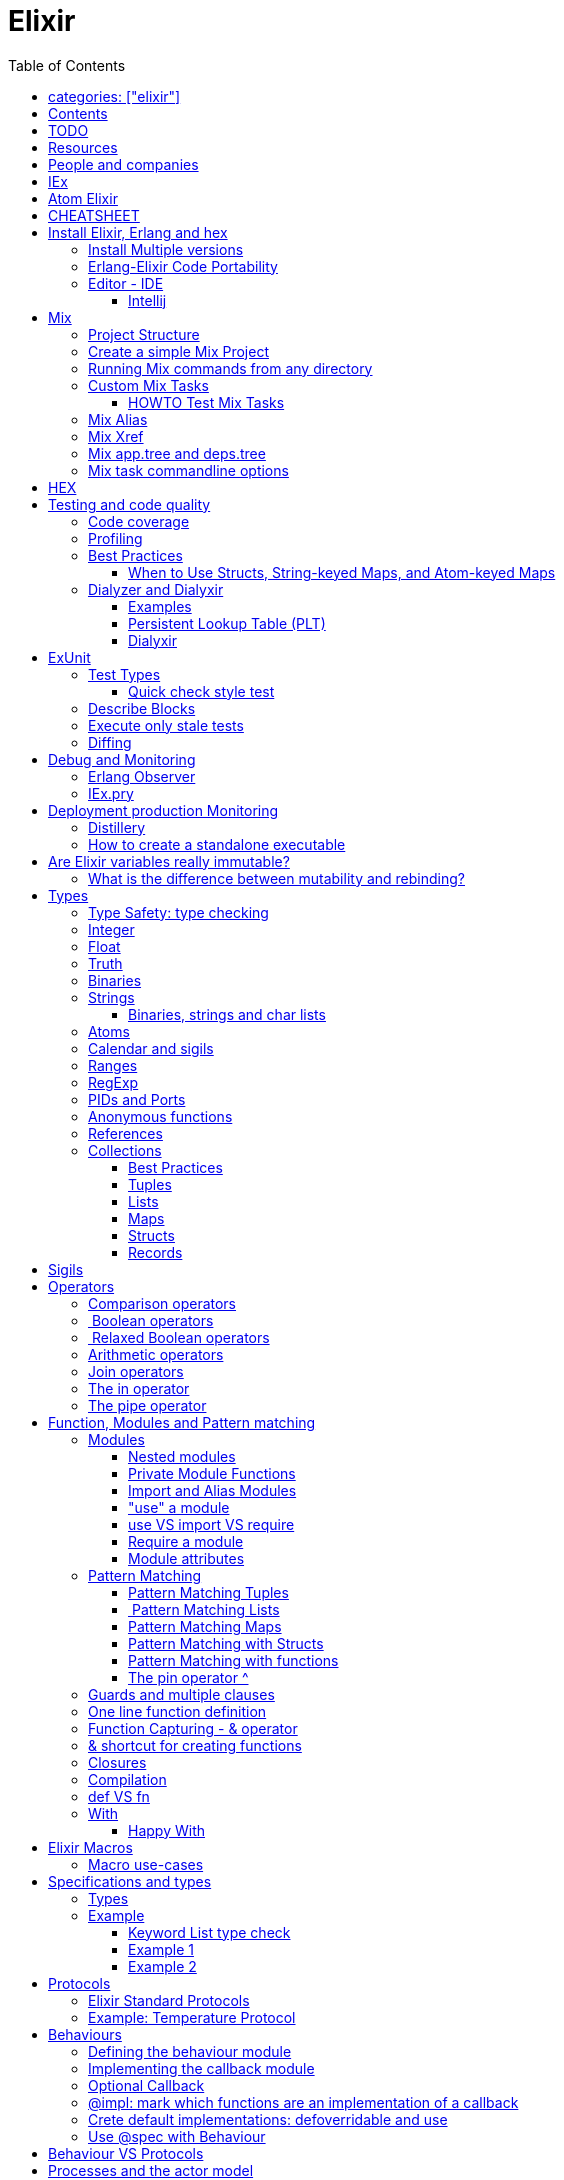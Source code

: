 :encoding: UTF-8
:lang: en
:doctype: book
:toc: left
:source-highlighter: rouge

= Elixir

== categories: ["elixir"]


== Contents

* Will be replaced with the ToC, excluding the "Contents" header

== TODO

Functional programming is about making the complex parts of your system explicit.

Questions
What are the strengths of Erlang?
Why is the programming world becoming more interested in concurrency, distributed systems and functional languages?
Can you contrast how errors are handled in Erlang and Elixir, compared to other languages?
What was the reason for building Elixir? What did Erlang lack?
Elixir compiles to bytecode for the Erlang VM – what does this mean?
What is meta programming?
How is the adoption of Phoenix and where is it headed?

http://softwareengineeringdaily.com/2016/04/18/elixir-erlang-jose-valim/[http://softwareengineeringdaily.com/2016/04/18/elixir-erlang-jose-valim/]

* `@behaviour  @callback   @macrocallback @optional_callbacks`
* https://hexdocs.pm/elixir/naming-conventions.html#content[Naming Convention]

Review Elixir 0.14 release http://elixir-lang.github.io/blog/2014/06/17/elixir-v0-14-0-released/ :

* @derive
* Protocol consolidation
* Nested Structure access

Review Elixir 0.15 release http://elixir-lang.github.io/blog/2014/08/07/elixir-v0-15-0-released/

Review Elixir 1.3 release http://elixir-lang.github.io/blog/2016/06/21/elixir-v1-3-0-released/ and https://tuvistavie.com/2016/elixir-1-3/#exunit-new-features : 
 
* Deprecation of imperative assignment  *IMPORTANT!!!*
* Calendar types and sigils
* Access selectors
* mix xref
* mix app.tree and deps.tree
* mix escript.install                   *IMPORTANT!!!*
* Option parser integration
* ExUnit: 
** mix test --stale, DONE <<Execute only stale tests, Execute only stale tests>> ,
** Diffing, DONE <<Diffing,Diffing>> ,
** Test types,
** Named setups and describes

Review Elixir 1.4 release http://elixir-lang.github.io/blog/2017/01/05/elixir-v1-4-0-released/ :

* Registry
* Iex Syntax coloring
* Task.async_stream
* Application inference
* Mix install escript from SCM

Review Elixir 1.5 release http://elixir-lang.github.io/blog/2017/07/25/elixir-v1-5-0-released/ :

* UTF-8 atoms, function names and variables DONE
* IEx helpers and breakpoints
* Exception.blame
* Streamlined child specs
* @impl DONE
* Calendar improvements



review Elixir 1.6 release https://github.com/elixir-lang/elixir/releases/tag/v1.6.0-rc.0 :

* https://soundcloud.com/elixirtalk/episode-106-chat-with-jose-valim?utm_campaign=elixir_radar_124&utm_medium=email&utm_source=RD+Station

== Resources

* https://drive.mindmup.com/map/0By_bGJI79BIpa1hOUW1rcjJNeEE[My Elixir Mind Map ]

* Awesome Elixir: https://github.com/h4cc/awesome-elixir[https://github.com/h4cc/awesome-elixir]
* Trending on Github: https://github.com/trending/elixir[https://github.com/trending/elixir]
* Static code analyzer: https://github.com/rrrene/credo[https://github.com/rrrene/credo]
* code style: https://github.com/rrrene/elixir-style-guide[https://github.com/rrrene/elixir-style-guide]
* Docker Hub: https://hub.docker.com/_/elixir/[https://hub.docker.com/_/elixir/]
* https://elixirforum.com/[https://elixirforum.com/]
* http://elixirstream.com/[http://elixirstream.com/]
* http://joearms.github.io/2013/05/31/a-week-with-elixir.html[http://joearms.github.io/2013/05/31/a-week-with-elixir.html]

Books:

* 2016 THE LITTLE ELIXIR &amp; OTP GUIDEBOOK: http://benjamintan.io/[http://benjamintan.io/]
* "Metaprogramming Elixir" by Chris McCord the author of Phoenix https://pragprog.com/book/cmelixir/metaprogramming-elixir[https://pragprog.com/book/cmelixir/metaprogramming-elixir]
* https://happi.github.io/theBeamBook[The BEAM Book] 

Elixir release notes:

* All: http://elixir-lang.org/blog/categories.html#Releases[http://elixir-lang.org/blog/categories.html#Releases]
* http://elixir-lang.org/blog/2014/04/21/elixir-v0-13-0-released/[http://elixir-lang.org/blog/2014/04/21/elixir-v0-13-0-released/]
* http://elixir-lang.org/blog/2014/06/17/elixir-v0-14-0-released/[http://elixir-lang.org/blog/2014/06/17/elixir-v0-14-0-released/]
* derive
* Protocol consolidation
* Nested access
* Mix and OTP
*
* Full release: https://github.com/elixir-lang/elixir/releases/tag/v1.4.0[https://github.com/elixir-lang/elixir/releases/tag/v1.4.0]
* Registry
* Syntax coloring
* Task.async_stream
* Application inference
* Mix install from SCM

= People and companies

* José Valim, Founder and Director of Research and Development at Plataformatec
* https://www.linkedin.com/in/jovalim[https://www.linkedin.com/in/jovalim]
*

= IEx

Doc: https://hexdocs.pm/iex/IEx.html#summary[https://hexdocs.pm/iex/IEx.html#summary]

* Print the current config `IEx.configuration()`
* https://hexdocs.pm/iex/IEx.html#module-shell-history[Enable History in erlang 20]:`export ERL_AFLAGS="-kernel shell_history enabled"`


= Atom Elixir

https://brainlid.org/elixir/2015/11/12/atom-editor-and-elixir.html[https://brainlid.org/elixir/2015/11/12/atom-editor-and-elixir.html]

= CHEATSHEET

IEx:

* Help from iex: `h String`
* `~/.iex.exs` and local `.iex.exs`
* inspect (implement proto, etc): `i &quot;hello&quot;`
* `#iex:break` Cancel a multiline command
*

Cheatsheet: https://media.pragprog.com/titles/elixir/ElixirCheat.pdf[https://media.pragprog.com/titles/elixir/ElixirCheat.pdf]

* Start a script: `iex math.exs`

= Install Elixir, Erlang and hex

Docker Example:

* Erlang image: https://github.com/c0b/docker-erlang-otp/blob/ea32d5f6f1735f9f55bee04b112166da96eb9c73/19/Dockerfile[https://github.com/c0b/docker-erlang-otp/blob/ea32d5f6f1735f9f55bee04b112166da96eb9c73/19/Dockerfile]
* Elixir image: https://github.com/c0b/docker-elixir/blob/22ee98417200ef8d9a049b2b4504e7cf279e911f/1.2/Dockerfile[https://github.com/c0b/docker-elixir/blob/22ee98417200ef8d9a049b2b4504e7cf279e911f/1.2/Dockerfile]

== Install Multiple versions

EVM Switching between multiple Erlang versions:

* evm https://medium.com/@ivorpaul/switching-between-multiple-erlang-versions-5559923ea7cd#.24kbmsk9x[https://medium.com/@ivorpaul/switching-between-multiple-erlang-versions-5559923ea7cd#.24kbmsk9x]
* kerl: `brew install kerl`

Manage multiple Elixir version with Kiex:

* `brew install kiex`
* To install https://github.com/taylor/kiex[https://github.com/taylor/kiex]
* http://learningelixir.joekain.com/installing-multiple-elixir-version-with-kiex/[http://learningelixir.joekain.com/installing-multiple-elixir-version-with-kiex/]
* `kiex use 1.3.4`

Another alternative is https://github.com/asdf-vm/asdf[ASDF]

== Erlang-Elixir Code Portability

http://stackoverflow.com/questions/2255658/how-portable-are-erlang-beam-files[http://stackoverflow.com/questions/2255658/how-portable-are-erlang-beam-files]

== Editor - IDE

=== Intellij

* `brew cask install intellij-idea-ce` ce = comunity edition

= Mix

A build tool that ships with Elixir.

Ref:

* into: http://elixir-lang.org/getting-started/mix-otp/introduction-to-mix.html[http://elixir-lang.org/getting-started/mix-otp/introduction-to-mix.html]
* https://hexdocs.pm/mix/Mix.html[Mix doc]

Mix that provides tasks for:

* creating,
* compiling,
* testing your application,
* managing its dependencies and much more;

TODO:

* archive.install
* doc: `mix help archive.install`

Non ho capito come avere versioni multiple di phoenix e perchè non si usa hex….

* `mix archive.install hex hex_package` or `mix archive.install hex hex_package 1.2.3` :
[source, elixir]
----
 mix archive.install https://github.com/phoenixframework/archives/raw/master/phoenix_new.ez
Found existing archive: /Users/nicolabrisotto/.mix/archives/phoenix_new-1.2.1.
Are you sure you want to replace it with "https://github.com/phoenixframework/archives/raw/master/phoenix_new.ez"? [Yn] Y
----

* nerves.new
* deps.get
* compile
* firmware
* OTP application: come va gestita la voce "application" in un progetto gestito con Mix ?

== Project Structure

* ebin - contains the compiled bytecode
* lib - contains elixir code (usually .ex files)
* test - contains tests (usually .exs files)

== Create a simple Mix Project

http://elixir-lang.org/getting-started/mix-otp/introduction-to-mix.html#our-first-project[http://elixir-lang.org/getting-started/mix-otp/introduction-to-mix.html#our-first-project]

`-S option` to run scripts: `iex -S mix`

== Running Mix commands from any directory

https://robots.thoughtbot.com/running-project-mix-commands-from-any-directory[https://robots.thoughtbot.com/running-project-mix-commands-from-any-directory]

== Custom Mix Tasks

* https://medium.com/blackode/mix-task-creation-in-elixir-project-d89e49267fe3#.crf3y6ic3[Tutorial]
* http://elixir-recipes.github.io/mix/custom-mix-task/[Doc]

=== HOWTO Test Mix Tasks

https://jc00ke.com/2017/04/05/testing-elixir-mix-tasks/[https://jc00ke.com/2017/04/05/testing-elixir-mix-tasks/]

== Mix Alias

https://sergiotapia.me/alias-your-phoenix-mix-commands-for-some-nice-developer-ux-4a02b2bf3474#.i9ag1tbd1[https://sergiotapia.me/alias-your-phoenix-mix-commands-for-some-nice-developer-ux-4a02b2bf3474#.i9ag1tbd1]

== Mix Xref

Ref: http://elixir-lang.org/blog/2016/06/21/elixir-v1-3-0-released/[http://elixir-lang.org/blog/2016/06/21/elixir-v1-3-0-released/]

`mix xref unreachable`:

* performs cross reference checks in your code and find calls to modules and functions that do not exist.
* Since such checks can discover possible bugs in your codebase, a new compiler called xref has been added to Mix.compilers/0, so it runs by default every time you compile your code.

`mix xref callers Foo` or `mix xref callers Ecto.Queryable.to_query/1`
* used to find all places in your code that calls a function from the module Foo

* `mix xref graph` - generates a graph with dependencies between source files

== Mix app.tree and deps.tree

list all applications your current project needs to start in order to boot (i.e. the ones listed in application/0 in your mix.exs) while the second will lists all of your dependencies and so on recursively

* mix deps.tree –format dot –only prod
* `--format dot` option can also be given to generate graph files to be opened by GraphViz.

== Mix task commandline options

Elixir v1.3 includes improvements to the option parser, including OptionParser.parse!/2 and OptionParser.parse_head!/2 functions that will raise in case of invalid or unknown switches. Mix builds on top of this functionality to provide automatic error reporting solving a common complaint where invalid options were not reported by Mix tasks.

For example, invoking mix test –unknown in earlier Elixir versions would silently discard the –unknown option. Now mix test correctly reports such errors:

[source, elixir]
----
$ mix test --unknown
** (Mix) Could not invoke task "test": 1 error found!
--unknown : Unknown option
----

= HEX

* https://github.com/hexpm/hex[Hex Homepage]
* https://hex.pm/docs/usage[https://hex.pm/docs/usage]

Hex is a package manager for the Erlang ecosystem.

This project currently provides tasks that integrate with Mix, Elixir's build tool.

= Testing and code quality

== Code coverage

https://github.com/parroty/excoveralls[https://github.com/parroty/excoveralls] + optionally coveralls.io service

== Profiling

Using kcachegrind: http://blog.equanimity.nl/blog/2013/04/24/fprof-kcachegrind/[http://blog.equanimity.nl/blog/2013/04/24/fprof-kcachegrind/]

== Best Practices

=== When to Use Structs, String-keyed Maps, and Atom-keyed Maps

https://engineering.appcues.com/2016/02/02/too-many-dicts.html[https://engineering.appcues.com/2016/02/02/too-many-dicts.html]

== Dialyzer and Dialyxir

https://github.com/jeremyjh/dialyxir[https://github.com/jeremyjh/dialyxir]

http://erlang.org/doc/apps/dialyzer/dialyzer_chapter.html[http://erlang.org/doc/apps/dialyzer/dialyzer_chapter.html]

Dialyzer uses a typing-inference algorithm called `success typings`. Success typings are optimistic:

* Assume that all your functions are used correctly. In other words, your code is innocent until proven guilty.
* Starts by over-approximating the valid inputs to and outputs from your functions.
* As the algorithm develops a better understanding of your code, it generates constraints. Example:
* it sees x + y, then x and y must be numbers.
* Guards such as is_atom(z) provide additional constraints.

NOTE: Dialyzer doesn’t guarantee that your code is type-safe. If it finds something wrong, Dialyzer is guaranteed to be correct.

Revealing types with iex helpers:

* `t/1` prints the types for the given module or for the given function/arity pair (ex: t Enum)
* `i/1` prints information about the given data type (ex: `i(&quot;ohai&quot;)`, `i(&#39;ohai&#39;)`)

Dialyzer messages:

`no local return` means the function will definitely fail, Dialyzer has found a type error, the function can never return.

=== Examples

see `~/SRC/ELIXIR/testbed/dialyzer_playground` and The_Little_Elixir_&amp;_OTP_Guidebook.pdf CH 10.4.

=== Persistent Lookup Table (PLT)

* Dialyzer stores the result of an analysis in a Persistent Lookup Table (PLT).
* You can also use a previously constructed PLT that serves as a starting point for Dialyzer.
* any nontrivial Elixir application will probably involve OTP; if you run Dialyzer on such an application, the analysis will undoubtedly take a long time, you can always build a base PLT and only run Dialyzer on your application, which by comparison will take much less time. But when you upgrade Erlang and/or Elixir, you must remember to rebuild the PLT.

=== Dialyxir

Mix tasks to simplify use of Dialyzer in Elixir projects.

= ExUnit

https://elixirschool.com/en/lessons/basics/testing/[Getting Started]

TODO: 

* https://medium.com/onfido-tech/the-not-so-magic-tricks-of-testing-in-elixir-1-2-89bfcf252321

== Test Types

ExUnit v1.3 includes the ability to register different test types. This means libraries like QuickCheck can now provide functionality such as:

[source, elixir]
----
defmodule StringTest do
  use ExUnit.Case, async: true
  use PropertyTestingLibrary

  property "starts_with?" do
    forall({s1, s2} <- {utf8, utf8}) do
      String.starts_with?(s1 <> s2, s1)
    end
  end
end
----

At the end of the run, ExUnit will also report it as a property, including both the amount of tests and properties:

[source, elixir]
----
1 property, 10 tests, 0 failures
----

=== Quick check style test

REF:

* Ref: https://github.com/parroty/excheck[https://github.com/parroty/excheck]
* QuickCheck http://www.cse.chalmers.se/~rjmh/QuickCheck/[http://www.cse.chalmers.se/~rjmh/QuickCheck/]

== Describe Blocks

Organize tests together in describe blocks:

[source, elixir]
----
defmodule StringTest do
  use ExUnit.Case, async: true

  describe "String.capitalize/2" do
    test "uppercases the first grapheme" do
      assert "T" <> _ = String.capitalize("test")
    end

    test "lowercases the remaining graphemes" do
      assert "Test" = String.capitalize("TEST")
    end
  end
end
----

Every test inside a describe block will be tagged with the describe block name. This allows developers to run tests that belong to particular blocks, be them in the same file or across many files:

[source, elixir]
----
$ mix test --only describe:"String.capitalize/2"
----

Note describe blocks cannot be nested. Instead of relying on hierarchy for composition, we want developers to build on top of named setups. For example:

[source, elixir]
----
defmodule UserManagementTest do
  use ExUnit.Case, async: true

  describe "when user is logged in and is an admin" do
    setup [:log_user_in, :set_type_to_admin]

    test ...
  end

  describe "when user is logged in and is a manager" do
    setup [:log_user_in, :set_type_to_manager]

    test ...
  end

  defp log_user_in(context) do
    # ...
  end
end
----

By restricting hierarchies in favor of named setups, it is straight-forward for the developer to glance at each describe block and know exactly the setup steps involved.

== Execute only stale tests

Ref: http://elixir-lang.org/blog/2016/06/21/elixir-v1-3-0-released/[http://elixir-lang.org/blog/2016/06/21/elixir-v1-3-0-released/]

`mix test --stale` builds on top of `mix xref`: will only run the tests that may have changed since the last time you ran mix test –stale.

For example:

* If you saved a test file on disk, Mix will run that file and ignore the ones that have not changed
* If you changed a library file, for example, lib/foo.ex that defines Foo, any test that invokes a function in Foo directly or indirectly will also run
* If you modify your mix.exs or your test/test_helper.exs, Mix will run the whole test suite

This feature provides a great workflow for developers, allowing them to effortlessly focus on parts of the codebase when developing new features.

== Diffing

From Elixir 1.3 

For this addition, `String.myers_difference/2` has been added to the String module.

[source, elixir]
----
iex(1)> String.myers_difference("foobar", "fopbar")
[eq: "fo", del: "o", ins: "p", eq: "bar"]
----

= Debug and Monitoring

== Erlang Observer

`:observer.start`

* See how much load the VM is taking
* See the layout of your supervision trees

== IEx.pry

[source, elixir]
----
require IEx

IEx.pry
----

To run pry within a test suite:

`iex -S mix test`



https://www.youtube.com/watch?v=LE2y4kh56pQ[Elixir 1.5 addition and tips] :

* Set break points
* Require private functions
* Print why a function didn't match



= Deployment production Monitoring

== Distillery

Distillery is A pure Elixir implementation of release packaging functionality for the Erlang VM.

https://github.com/bitwalker/distillery

takes your Mix project and produces an Erlang/OTP release, a distilled form of your raw application's components; a single package which can be deployed anywhere, independently of an Erlang/Elixir installation. No dependencies, no hassle.

https://blog.dockbit.com/deploying-elixir-applications-with-docker-1e1dd5b39ab9 :

* Snippet to sync Phoenix version with image name https://github.com/DockbitExamples/phoenix/commit/4f54c9c6cf10034370b68586cdf5ae5de34a7848

* https://zorbash.com/post/docker-multi-stage-elixir-distillery-releases/

NOTE: Exrm has been replaced by Distillery

== How to create a standalone executable

https://www.reddit.com/r/elixir/comments/5e4ti2/building_a_standalone_cli_executable/



= Are Elixir variables really immutable?

* http://stackoverflow.com/questions/29967086/are-elixir-variables-really-immutable[http://stackoverflow.com/questions/29967086/are-elixir-variables-really-immutable]
* http://blog.plataformatec.com.br/2016/01/comparing-elixir-and-erlang-variables/[http://blog.plataformatec.com.br/2016/01/comparing-elixir-and-erlang-variables/]

In Elixir, once a variable references a list such as [1,2,3], you know it will always reference those same values (until you rebind the variable).

== What is the difference between mutability and rebinding?

[source, elixir]
----
name = "elixir"     
cap_name = String.capitalize name
"Elixir"     
name    
"elixir"
----

* The data structure referenced by name is never changed
* In functional we never tranform data

= Types

Elixir’s built-in types are

Value types:
Arbitrary-sized integers
Floating-point numbers
Atoms
Ranges
Regular expressions

System types:
PIDs and ports
References

Collection types:
Tuples
Lists
Maps
Binaries

In Elixir, functions are a type too.

String and structures are built using the types above

== Type Safety: type checking

http://learningelixir.joekain.com/elixir-type-safety/[http://learningelixir.joekain.com/elixir-type-safety/]

== Integer

Binary, hexdecimal, octal:

[source, elixir]
----
iex(14)> 0b101
5
iex(15)> 0xaf
175
iex(16)> 0o10
8
----

Sugar, use underscore to improve readability : `1_000_000`

== Float

`1.0   0.2456   0.314159e1 314159.0e-5`

== Truth

* `true`, `:true` is its alias
* `false`, `nil`
* In most context any value other than `nil` or `false` is treated as `true` 

== Binaries

* Data binary type: to access data as a sequence of bits or bytes
* Litterals are enclosed between `&lt;&lt; &gt;&gt;`
* http://elixir-lang.org/getting-started/binaries-strings-and-char-lists.html[http://elixir-lang.org/getting-started/binaries-strings-and-char-lists.html]
[source, elixir]
----
iex(8)> bin = << 1, 2 >>
<<1, 2>>
iex(9)> byte_size bin
2
----

You can add modifiers to control the type and size of each individual field:

[source, elixir]
----
iex> bin = << 1::size(1), 0::size(7) >>
<<128>>
iex(25)> :io.format("~8.2b~n", :binary.bin_to_list(bin))
10000000

iex> bin = << 1::size(1), 1::size(7) >>
<<129>>
iex(23)> :io.format("~8.2b~n", :binary.bin_to_list(bin))
10000001
----

TODO: come funziona la stampa con :io.format ??? è Erlang…
TODO: non ho ben capito come si gestiscono Binaries con più di 8 bit

[source, elixir]
----
bin = << 1::size(1), 0::size(8) >>
 <<128, 0::size(1)>>
----

== Strings

* By default are encoded in UTF-8
* represented internally by binaries which are sequences of bytes
* http://elixir-lang.org/docs/stable/elixir/String.html#content[String module doc]

String interpolation:

[source, elixir]
----
name="nicola"
"ciao #{name}"
-> "ciao nicola"
----

Print string: `IO.puts &quot;hello\nworld&quot;`

=== Binaries, strings and char lists

http://elixir-lang.org/getting-started/binaries-strings-and-char-lists.html[http://elixir-lang.org/getting-started/binaries-strings-and-char-lists.html]

* String byte size and length are different

[source, elixir]
----
byte_size("hellö") # ö is encoded with 2 bytes
6

byte_size("hello")
5

String.length("hellö")
5

String.length("hello")
5
----

== Atoms

Atoms are constants that represent something’s name. We write them using a leading colon (:)

`:fred  :is_binary?  :var@2  :&lt;&gt;  :===  :&quot;func/3&quot;  :&quot;long john silver&quot;`

Two atoms with the same name will always compare as being equal, even if they were created by different applications on two computers separated by an ocean.

We’ll be using atoms a lot to tag values.

== Calendar and sigils

Calendar and Date, Time, NaiveDateTime and DateTime types was added in 1.3, see here:

* https://github.com/elixir-lang/elixir/releases/tag/v1.3.0[https://github.com/elixir-lang/elixir/releases/tag/v1.3.0]
* http://elixir-lang.org/blog/2016/06/21/elixir-v1-3-0-released/[http://elixir-lang.org/blog/2016/06/21/elixir-v1-3-0-released/]

== Ranges

start..end

== RegExp

~r{regexp} or ~r{regexp}opts or ~r/…/

Based on PCRE that provides a Perl-5

http://elixir-lang.org/docs/stable/elixir/Regex.html[http://elixir-lang.org/docs/stable/elixir/Regex.html]

== PIDs and Ports

PID is a reference to a local or remote process

`self` is the PID

== Anonymous functions

Functions are delimited by the keywords `fn` and `end`:

[source, elixir]
----
add = fn a, b -> a + b end
is_function(add)
iex> is_function(add, 2) # Test function's arity
true
iex> is_function(add, 1)
false
iex> add.(1, 2)
3
----

* Functions are “first class citizens” in Elixir meaning they can be passed as arguments
* dot (.) between the variable and parenthesis is required to invoke an anonymous function.
* CLOSURE: anonymous functions are closures
[source, elixir]
----
iex> add_two = fn a -> add.(a, 2) end
 #Function<6.71889879/1 in :erl_eval.expr/5>
iex> add_two.(2)
4
----

* A variable assigned inside a function does not affect its surrounding environment:
[source, elixir]
----
iex> x = 42
42
iex> (fn -> x = 0 end).()
0
iex> x
42
----

== References

TODO make_ref

== Collections

Elixir collections can hold values of any type (including other collections).

=== Best Practices

=== Tuples

Ordered collection

`{ 1, 2 }      { :ok, 42, &quot;next&quot;  }   { :error, :enoent }`

CONVENTION:

* A typical Elixir tuple has two to four elements, any more and you’ll probably want to look at maps, or structs.
* It is common for functions to return a tuple where the first element is the atom :ok. A common idiom is to write matches that assume success
[source, elixir]
----
iex> { :ok, file } = File.open("Rakefile")
{:ok, #PID<0.39.0>}
iex> { :ok, file } = File.open("non-existent-file")
** (MatchError) no match of right hand side value: {:error, :enoent}
----

The second open failed, and returned a tuple where the first element was :error.

Patter matching:

[source, elixir]
----
iex> {status, count, action} = {:ok, 42, "next"}
{:ok, 42, "next"}
iex> status  
:ok          
iex> count   
42           
iex> action  
"next"

----

=== Lists

`[1,2,3]`

Are like linked list:

* head contains a value
* tails contains the list
* O(1) easy to traverse linearly
* O(n) expensive to access in random order (to get to the nth element, you have to scan through n–1 previous elements)
[source, elixir]
----
“Chapter 7, Lists and Recursion, ”
----

Excerpt From: Thomas, Dave. “Programming Elixir: Functional |&gt; Concurrent |&gt; Pragmatic |&gt; Fun.” iBooks.

remove the head is cheap because also if the list is immutable you can return a pointer to the tail structure (which contains the whole data except the head)

[source, elixir]
----
[ 1, 2, 3 ] ++ [ 4, 5, 6 ]      # concatenation
[1, 2, 3, 4] -- [2, 4]           # difference
1 in [1,2,3,4]                   # membership
true         
iex> "wombat" in [1, 2, 3, 4]
false        
----

==== Keywords List

* Allow more entries for a given key (!= map)

SHORTCUT to generate a list of key value tuples (a KEYWORD LIST):

`[ name: &quot;Dave&quot;, city: &quot;Dallas&quot;, likes: &quot;Programming&quot; ]`

Elixir converts it into a list of two-value tuples:

`[ {:name, &quot;Dave&quot;}, {:city, &quot;Dallas&quot;}, {:likes, &quot;Programming&quot;} ]`

`DB.save record, [ {:use_transaction, true}, {:logging, &quot;HIGH&quot;} ]` is equivalent to `DB.save record, use_transaction: true, logging: &quot;HIGH&quot;`


Elixir allow also a more implicit conversion:

“We can leave off the brackets if a keyword list appears as the last item in any context where a list of values is expected.

`iex&gt; [1, fred: 1, dave: 2]`

Will be converted into `[1, {:fred, 1}, {:dave, 2}]`

and printed as `{1, [fred: 1, dave: 2]}`

in pratica una tuple di 2 elementi dentro una lista viene sempre stampata come una keyword list

=== Maps

* Allow only one entry for a given key (!= keyword list)
* Efficient as they grow
* can be used with pattern matching
* use it when you need associative arrays
[source, elixir]
----
states = %{ "AL" => "Alabama", "WI" => "Wisconsin" }

response_types = %{ { :error, :enoent } => :fatal, { :error, :busy } => :retry }

colors = %{ red: 0xff0000, green: 0x00ff00, blue: 0x0000ff }

----

Accessing:

* If the keys are atoms, you can also use a dot notation: `colors.green`
* `states[&quot;AL&quot;]`
* `response_types[{:error,:busy}]`

==== Map keys: Symbol VS String

Ref: http://learningwithjb.com/posts/the-many-different-ways-to-key-elixir-maps[The many different ways to key Elixir Maps]


There are three different syntax to define a similar maps that can be misleading.

WARNING: You must look carefully if `:` or `=>` are used

[source, elixir]
----
map1 = %{ key: "value" }
map2 = %{ "key": "value" }
map3 = %{ "key" => "value" }

iex(9)> map1
%{key: "value"}

iex(10)> map2
%{key: "value"}

iex(11)> map3
%{"key" => "value"}
----

both `"key":` and `key:` use an atom as the key, instead in the 3rd case the key is a string

This means that map1 and map2 are equivalent and can be matched agaist the same map but the match with map3 will fail because it uses a string as key:

[source, elixir]
----
iex(15)> %{key: value} = map1
%{key: "value"}
iex(16)> %{key: value} = map2
%{key: "value"}
iex(17)> %{key: value} = map3
** (MatchError) no match of right hand side value: %{"key" => "value"}
----

And obtain a similar result with this:

[source, elixir]
----
iex(17)> %{"key": value} = map1
%{key: "value"}
iex(18)> %{"key": value} = map2
%{key: "value"}
iex(19)> %{"key": value} = map3
** (MatchError) no match of right hand side value: %{"key" => "value"}
----

The reverse is true, a String key does't match a symbol key:

[source, elixir]
----
iex(19)> %{"key" => value} = map1
** (MatchError) no match of right hand side value: %{key: "value"}

iex(19)> %{"key" => value} = map2
** (MatchError) no match of right hand side value: %{key: "value"}

iex(19)> %{"key" => value} = map3
%{"key" => "value"}
----

==== Map keys: Anything Else

As keys you can use: Integers, Tuples, Lists, even maps!

[source, elixir]
----
map = %{ 3 => "JB" }
map = %{ {"hi"} => "foo" }
map = %{ [1,"hi"] => "JB" }
----

=== Structs

http://elixir-lang.org/getting-started/structs.html[http://elixir-lang.org/getting-started/structs.html]

Define a Struct with `defstruct`, with defaults:

[source, elixir]
----
defmodule User do
  defstruct name: "John", age: 27  # Keyword list defines what fields the struct will have along with their default values.
end
----

without defaults, `nil` will be assumed ad default:

[source, elixir]
----
defmodule Product do
  defstruct [:name]
end

%Product{}  # %Product{name: nil}
----

To create a User:

* `%User{}` produces `%User{age: 27, name: &quot;John&quot;}` which takes the default values
* `%User{name: &quot;Meg&quot;}` produces `%User{age: 27, name: &quot;Meg&quot;}`, age field is still the default value

To access a User:

[source, elixir]
----
john = %User{}
john.name

----

To create a new User from existing one ():

[source, elixir]
----
john = %User{}                    # %User{age: 27, name: "John"}
laura = %{john|name: "laura"}     # %User{age: 27, name: "laura"}  NOTE: john don't change value
----

Structs VS maps:

* structs are bare maps with a fixed set of fields.
* bare means that none of the protocols implemented for maps are available for structs.For example, you can neither enumerate nor access a struct:
[source, elixir]
----
iex> john = %User{}
%User{age: 27, name: "John"}
iex> john[:name]
** (UndefinedFunctionError) function User.fetch/2 is undefined (User does not implement the Access behaviour)
             User.fetch(%User{age: 27, name: "John"}, :name)
iex> Enum.each john, fn({field, value}) -> IO.puts(value) end
** (Protocol.UndefinedError) protocol Enumerable not implemented for %User{age: 27, name: "John"}
----

But you can use all the function of the https://hexdocs.pm/elixir/Map.html[Map Module]

[source, elixir]
----
iex> kurt = Map.put(%User{}, :name, "Kurt")
%User{age: 27, name: "Kurt"}
iex> Map.merge(kurt, %User{name: "Takashi"})
%User{age: 27, name: "Takashi"}
iex> Map.keys(john)
[:__struct__, :age, :name]
----

* As maps, structs store a “special” field named `__struct__` that holds the name of the struct
* Structs provide compile-time guarantees that only the fields (and all of them) defined through defstruct will be allowed to exist in a struct

==== Required Keys

You can also enforce that certain keys have to be specified when creating the struct:

[source, elixir]
----
defmodule Car do
  @enforce_keys [:make]
  defstruct [:model, :make]
end

iex> %Car{}
** (ArgumentError) the following keys must also be given when building struct Car: [:make]
    expanding struct: Car.__struct__/1
----

==== Derive

Ref: http://elixir-lang.org/blog/2014/06/17/elixir-v0-14-0-released/[http://elixir-lang.org/blog/2014/06/17/elixir-v0-14-0-released/]

In many situation we want to implement some protocol like `Enumerable` for a struct.

`@derive` allows us to dynamically derive implementations for structs based on the implementation for maps.

[source, elixir]
----
defmodule User do
  @derive [Enumerable]
  defstruct name: "", age: 0
end

Enum.each %User{name: "jose"}, fn {k, v} ->
  IO.puts "Got #{k}: #{v}"
end
#=> Got __struct__: Elixir.User
#=> Got name: jose
#=> Got age: 0
----

The deriving functionality can be customized by implementing `PROTOCOL.Map.__deriving__/3`. For example, a JSON protocol could define a `JSON.Map.__deriving__/3` function that derives specific implementations for every struct. Such implementations could access the struct fields and generate a JSON template at compilation time, avoiding work at runtime.

==== Access Behaviour

https://hexdocs.pm/elixir/Access.html#t:t/0[https://hexdocs.pm/elixir/Access.html#t:t/0]
https://hexdocs.pm/elixir/Kernel.html#update_in/3[https://hexdocs.pm/elixir/Kernel.html#update_in/3]
http://elixir-lang.org/blog/2016/06/21/elixir-v1-3-0-released/[http://elixir-lang.org/blog/2016/06/21/elixir-v1-3-0-released/]

accessors to make it simpler for developers to traverse nested data structures, traversing and updating data in different ways.

For instance, given a user with a list of languages, here is how to deeply traverse the map and convert all language names to uppercase:

[source, elixir]
----
iex> user = %{name: "john",
...>          languages: [%{name: "elixir", type: :functional},
...>                      %{name: "c", type: :procedural}]}
iex> update_in user, [:languages, Access.all(), :name], &String.upcase/1
%{name: "john",
  languages: [%{name: "ELIXIR", type: :functional},
              %{name: "C", type: :procedural}]}
----

You can see the new accessors in the Access module.

=== Records

WARNING: Are Records will be DEPRECATED http://elixir-lang.org/blog/2014/04/21/elixir-v0-13-0-released/[http://elixir-lang.org/blog/2014/04/21/elixir-v0-13-0-released/] "Structs are meant to replace Elixir records. "

Records in Elixir are simply tuples supported by modules which store record metadata


= Sigils

http://elixir-lang.org/getting-started/sigils.html[http://elixir-lang.org/getting-started/sigils.html]

Sigils are one of the mechanisms provided by the language for working with textual representations:

* start with the tilde `~` character which is
* followed by a letter (which identifies the sigil)
* and then a delimiter
* optionally, modifiers can be added after the final delimiter

= Operators

== Comparison operators

`a === b`    # strict equality   (so 1 === 1.0 is false)
`a !== b`    # strict inequality (so 1 !== 1.0 is true)
`a ==  b`    # value equality    (so 1 ==  1.0 is true)
`a !=  b`    # value inequality  (so 1 !=  1.0 is false)
`a  &gt;  b`    # normal comparison
`a &gt;=  b`    #   :
`a  &lt;  b`    #   :
`a &lt;=  b`    #   :

The ordering comparisons in Elixir are less strict than in many languages, as you can compare values of different types. If the types are the same or are compatible (for example `3 &gt; 2` or `3.0 &lt; 5`), the comparison uses natural ordering. Otherwise comparison is based on type according to this rule:

`number &lt; atom &lt; reference &lt; function &lt; port &lt; pid &lt; tuple &lt; map &lt; list &lt; binary`

==  Boolean operators

(These operators expect true or false as their first argument.)

`a or  b`    # true if a is true, otherwise b
`a and b`    # false if a is false, otherwise b
`not a`      # false if a is true, true otherwise

==  Relaxed Boolean operators

These operators take arguments of any type. Any value apart from nil or false is interpreted as true.

`a || b`  a if a is truthy, otherwise b
`a &amp;&amp; b`  b if a is truthy, otherwise a
`!a`      false if a is truthy, otherwise true

== Arithmetic operators

`+     -    *    /  div rem`

Integer division yields a floating-point result. Use `div(a,b)` to get an integer result.

* `rem` is the remainder operator. It is called as a function `(rem(11, 3) =&gt; 2)`. It differs from normal modulo operations in that the result will have the same sign as the function’s first argument.

== Join operators

* `binary1 &lt;&gt; binary2` concatenates two binaries (later we'll see that binaries include strings)
* `list1   ++ list2` concatenates two lists
* `list1   -- list2`   returns elements in list1 not in list2

== The in operator

`a in enum` tests if a is included in enum (for example, a list or a range)

== The pipe operator

Refs:

* http://culttt.com/2016/04/25/using-pipe-operator-elixir/[http://culttt.com/2016/04/25/using-pipe-operator-elixir/]
* https://elixirschool.com/lessons/basics/pipe-operator/[https://elixirschool.com/lessons/basics/pipe-operator/]

The Pipe operator makes easy to combine functions.

In functional languages, you will often want to combine functions by passing the result of one function as the argument to the next.

The pipe operator `|&gt;` passes the result of an expression as the first parameter of another expression.

Example:

* `foo(bar(baz(new_function(other_function()))))` is quite messy
* `other_function() |&gt; new_function() |&gt; baz() |&gt; bar() |&gt; foo()` has the same meaning but much more readable

If you have more than one parameters, for example the `String.ends_with?(string, suffixes)` function, this syntax are equivalent:

[source, elixir]
----
"elixir" |> String.ends_with?("ixir")

String.ends_with?("Elixir","ixir")
----

= Function, Modules and Pattern matching

Ref:

* https://github.com/doomspork/elixir-school/blob/master/lessons/basics/functions.md[https://github.com/doomspork/elixir-school/blob/master/lessons/basics/functions.md]
* http://learningelixir.joekain.com/use-import-require-in-elixir/[http://learningelixir.joekain.com/use-import-require-in-elixir/]

== Modules

Ref:

* Intro: http://elixir-lang.org/getting-started/modules.html[http://elixir-lang.org/getting-started/modules.html]
* Doc: http://elixir-lang.org/docs/stable/elixir/Module.html[http://elixir-lang.org/docs/stable/elixir/Module.html]
* http://culttt.com/2016/04/18/working-functions-modules-elixir/[http://culttt.com/2016/04/18/working-functions-modules-elixir/]

A module is a way of organizing a collection of functions into a namespace. A module basically acts as a namespace.

[source, elixir]
----
defmodule Calculator do
  def sum(a, b) do
    a+b
  end
end
----

`defmodule` create a module

To define functions within a module:
* `def` definine a function
* `defp` definine a private function

iex calculator.ex

=== Nested modules

It is possible to nest modules in Elixir, allowing you to further namespace your functionality:

[source, elixir]
----
defmodule Calculator.Addition do
  def sum(a, b) do
    a+b
  end
end
----

or

[source, elixir]
----
defmodule Calculator do
  defmodule Addition do
    def sum(a, b) do
      a+b
    end
  end
end
----

[source, elixir]
----
defmodule Example.Greetings do
  def morning(name) do
    "Good morning #{name}."
  end

  def evening(name) do
    "Good night #{name}."
  end
end

iex> Example.Greetings.morning "Sean"
"Good morning Sean."
----

=== Private Module Functions

* Function defined with `defp` can be invoked only from a function of the module
* When we don't want other modules accessing a specific function we can make the function private.
* Private functions can only be called from within their own Module
* Error if you call a private func: `UndefinedFunctionError`
[source, elixir]
----
defmodule Math do
  def sum(a, b) do
    do_sum(a, b)
  end

  defp do_sum(a, b) do
    a + b
  end
end

IO.puts Math.sum(1, 2)    #=> 3
IO.puts Math.do_sum(1, 2) #=> ** (UndefinedFunctionError)
----

[source, elixir]
----
defmodule Greeting do
  def hello_public
    hello_private
  end

  defp hello_private
    IO.puts "Hello from a private function"
  end
end

iex(1)> Greeting.hello_public
Hello from a private function
:ok

iex(2)> Greeting.hello_private
** (UndefinedFunctionError) function Greeting.hello_private/0 is undefined or private
    Greeting.hello_private()

----

=== Import and Alias Modules

Ref:

* http://elixir-lang.org/getting-started/alias-require-and-import.html#import[http://elixir-lang.org/getting-started/alias-require-and-import.html#import]
* https://hexdocs.pm/elixir/Kernel.SpecialForms.html#import/2[https://hexdocs.pm/elixir/Kernel.SpecialForms.html#import/2]

Use `import` to avoid prefixing the module

[source, elixir]
----
IO.puts "Hello"
puts  #  ** (CompileError) iex:1: undefined function puts/0
import IO
puts "hello"
----

Import only selected functions:

* https://hexdocs.pm/elixir/Kernel.SpecialForms.html#import/2-selector[https://hexdocs.pm/elixir/Kernel.SpecialForms.html#import/2-selector]
* `import List, only: [duplicate: 2]` : import only duplicate/2 (with arity 2) function from the List module
* `import List, only: :functions`
* `import List, only: :macros`
* `import List, except: [flatten: 1]` 

Alias a module to add an alternative module name:

[source, elixir]
----
IO.puts "Hello"
alias IO, as: Say
Say.puts "Hello"

----

[source, elixir]
----
defmodule UseImportRequire do
  alias UseImportRequire.AliasMe
  alias UseImportRequire.AliasMe, as: AnotherName

  def alias_test do
    AliasMe.my_function
  end

  def alias_as_test do
     AnotherName.my_function
  end
end
----

* I would recommend using import sparingly. It removes a lot of information which can be a burden for any reader of your code.
* However, there are a few cases where import is helpful. If you are writing a module that is very focused in that it makes heavy use of a specific module then import may make sense.
* One common example is that in a module that makes extensive use of Ecto queries it is common to import Ecto.Query.

The import macro also allows importing of specific functions or macros. This limits “namespace pollution” and can reduce the chance of ambiguity or confusion. Again, this is common with Ecto.Query - the documentation recommends:

[source, elixir]
----
import Ecto.Query, only: [from: 2]
----

in order to import only the Ecto.Query.from/2 macro.

==== Restrict alias and import Scope

As I’ve mentioned there are tradeoffs for using alias and import between convenience and clarity. There is another way to help mitigate this tradeoff. The alias and import macros don’t need to be called at the outer module scope as we have been using them. They can, for example, be called from within another function. Here’s an example using import:

[source, ]
----
defmodule UseImportRequire.WithScope do
  def scope_test do
    import UseImportRequire.ReferenceMe
    function
  end
end
----

=== "use" a module

* http://www.zohaib.me/use-in-elixir-explained/[http://www.zohaib.me/use-in-elixir-explained/]
* https://hexdocs.pm/elixir/Kernel.html#use/2[Elixir Doc]

With `use` developers can inject code into your module. When calling:

[source, elixir]
----
use MyModule, some: :options
----

the `\__using__/1` macro from the MyModule module is invoked with the second argument passed to use as its argument and the module is required. Since *using*/1 is a macro, all the usual macro rules apply, and its return value should be quoted code that is then inserted where use/2 is called.

Behind the scenes, `use` allow the module to inject some code into the current context. Generally speaking, the following module:

[source, elixir]
----
defmodule Example do
  use Feature, option: :value
end
----

is compiled into

[source, elixir]
----
defmodule Example do
  require Feature
  Feature.__using__(option: :value)
end
----

Here’s an example:

[source, elixir]
----
# lib/use_import_require/use_me.ex
defmodule UseImportRequire.UseMe do
  defmacro __using__(_) do
    quote do
      def use_test do
        IO.puts "Use test!"
      end
    end
  end
end
----

and we add this line to UseImportRequire:

[source, elixir]
----
defmodule TestLibrary do
  use UseImportRequire.UseMe
end

iex(1)> TestLibrary.use_test
Use test!
:ok
----

Using `UseImportRequire.UseMe` defines a `use_test/0` function through invocation of the `__using__/1` macro.

Here we have defined a module in which under *using* macro we inject a function.

It is common for the `__using__` macro to in turn call alias, require, or import. This in turn will create aliases or imports in the using module. This allows the module being used to define a policy for how its functions and macros should be referenced. This can be quite flexible in that `__using__/1` may set up references to other modules, especially submodules.

The Phoenix framework makes use of use and `__using__/1` to cut down on the need for repetitive alias and import calls in user defined modules.

Here’s an nice and short example from the Ecto.Migration module:

[source, elixir]
----
defmacro __using__(_) do
  quote location: :keep do
    import Ecto.Migration
    @disable_ddl_transaction false
    @before_compile Ecto.Migration
  end
end
----

The `Ecto.Migration.__using__/1` macro includes an import call so that if use `Ecto.Migration` you also `import Ecto.migration`. It also sets up a module property which I assume control Ecto’s behavior.

To recap: the use macro just invokes the `__using__/1` macro of the specified module. To really understand what that does you need to read the `__using__/1` macro.

=== use VS import VS require

Ref: http://stackoverflow.com/questions/28491306/elixir-use-vs-import[http://stackoverflow.com/questions/28491306/elixir-use-vs-import]

*

`import Module` brings all the Functions and Macros of Module un-namespaced into your module.

*

`require Module` allows you to use macros of Module but does not import them. (Functions of Module are always available namespaced.)

*

`use Module` first requires module and then calls the *using* macro on Module.

Examples:

* Phoenix framework make heavy use of `use`, Crish also wrote a book about it https://pragprog.com/book/cmelixir/metaprogramming-elixir[https://pragprog.com/book/cmelixir/metaprogramming-elixir]
* Exprotobuf make heavy use of `use` https://github.com/bitwalker/exprotobuf[https://github.com/bitwalker/exprotobuf]

==== Ecto Example

Here’s a really nice example of using import:

[source, elixir]
----
defmodule Orthrus.Repo.Migrations.CreateUser do
  use Ecto.Migration

  def change do
    create table(:users) do
      add :name, :string
      add :username, :string
      add :password_hash, :string
      add :email, :string

      timestamps
    end

  end
end
----

The use `Ecto.Migration` call invokes `Ecto.Migration.__using__/1`. And we saw above that this macro in turn calls `import Ecto.Migration`. The import allows us to write very clean code in the migration. We can call create, add, timestamps without needing to clutter up the code with an Ecto.Migration prefix.

For migrations, this is a good tradeoff a migration is narrowly focused task. When you read these references to create table, and add you are in the mindset of thinking about database migrations so this code makes sense.

If you have other tasks that are not as focused you may want to ask yourself if import is the right choice.

=== Require a module

The require macro instructs the compiler to load the specified module before compiling the containing module.

This is only necessary if you want to reference macros from the specified module

=== Module attributes

http://elixir-lang.github.io/getting-started/module-attributes.html
https://www.erlang-solutions.com/blog/elixir-module-attributes-alchemy-101-part-1.html


Module attributes in Elixir serve three purposes:

* They serve to annotate the module, often with information to be used by the user or the VM.
* They work as constants.
* They work as a temporary module storage to be used during compilation.

http://elixir-lang.github.io/getting-started/module-attributes.html#as-annotations

NOTE: Module attributes are evaluated at compile time; All occurrences of the module attribute are replaced with whatever it evaluates to at compile time. https://www.erlang-solutions.com/blog/elixir-module-attributes-alchemy-101-part-1.html [Example]

==== As Annotations

http://elixir-lang.github.io/getting-started/module-attributes.html#as-annotations

Elixir has a handful of reserved attributes. Here are a few of them, the most commonly used ones:

* `@moduledoc` - provides documentation for the current module.
* `@doc` - provides documentation for the function or macro that follows the attribute.
* `@behaviour` - (notice the British spelling) used for specifying an OTP or user-defined behaviour.
* `@before_compile` - provides a hook that will be invoked before the module is compiled. This makes it possible to inject functions inside the module exactly before compilation.

==== As Temporary Storage

http://elixir-lang.github.io/getting-started/module-attributes.html#as-temporary-storage


== Pattern Matching

* http://elixir-lang.org/getting-started/pattern-matching.html[http://elixir-lang.org/getting-started/pattern-matching.html]
* https://elixirschool.com/lessons/basics/pattern-matching/[https://elixirschool.com/lessons/basics/pattern-matching/]
* https://medium.com/@turnandface/pattern-matching-in-elixir-743e71ceac92#.fyyf62wg7[https://medium.com/@turnandface/pattern-matching-in-elixir-743e71ceac92#.fyyf62wg7]
* http://stackoverflow.com/questions/23693173/elixir-pattern-matching-works-differently-for-tuples-and-maps[http://stackoverflow.com/questions/23693173/elixir-pattern-matching-works-differently-for-tuples-and-maps]

`=` operator is actually a match operator.

=== Pattern Matching Tuples

[source, elixir]
----
> {a, b, c} = {:hello, “world”, 42}
{:hello, “world”, 42}
> a
:hello
> b
“world”
> c
42
----

Here the right-hand side of the match operator, =, is a tuple. It has three elements, an atom, a string and an integer. Ok so far.
Now, in order to make the left-hand side equal to the right we’d need to have a three element tuple on the left with with either identical values or ‘placeholders’, variables that can be assigned. Elixir does this by assigning the variables a, b &amp; c into them. We have a match!

In contrast to this, if the tuples have a different number of element there is an error:

[source, elixir]
----
{a, b} = {:hello, “world”, 42}
** (MatchError) no match of right hand side value: {:hello, “world”, 42}
----

In this case, you can pass an underscore on the left-hand side and Elixir will immediately discard the value it matches, while still allowing the match to take place.

[source, elixir]
----
> {a, b, _} = {:hello, “world”, 42}
{:hello, “world”, 42}
----

[source, ]
----
iex(6)> {_,a} = {1,2}
{1, 2}
iex(7)> a
2
----

`_` is the "catch-all" pattern but you need to provide it for all elements of the tuple:

[source, elixir]
----
iex(8)> {_,b} = {1,2,3}
** (MatchError) no match of right hand side value: {1, 2, 3}

iex(8)> {_, b, _} = {1,2,3}
{1, 2, 3}
iex(9)> b
2
----

Taking this one step further, let’s change up the example slightly.

[source, elixir]
----
> {:hello, b, c} = {:hello, “world”, 42}
{:hello, “world”, 42}
> b
“world”
> c
42
----

Here, we’ve hard-coded the first element of the left-hand tuple to :hello. The pattern matching remains the same, can it make the left equal to the right? Here it can, and two variables are created, b and c. This was the start of my understanding of why pattern matching exists.

===  Pattern Matching Lists

[source, elixir]
----
[a, b, _] = [1, 2, 3]
----

or using the `|`:

[source, ]
----
[h|t] = [1, 2, 3]

iex(11)> h
1

iex(12)> t
[2, 3]

----

=== Pattern Matching Maps

When matching maps though, you can match on one or more keys in the map, which gives you thesyntax:

[source, elixir]
----
%{a: b} = %{a: :foo, b: :bar}

----

The semantics are a bit different between data structures, but are fairly common sense.

The tuple rule exists because two tuples cannot be the same unless they have the same number of elements, a list has the same limitation

Because of the semantics of lists, accessing the head element of the list is the most common operation when working with them, hence the [h|t] syntax.

Maps however can match based on specific keys, so the number of elements are irrelevant, as long as both sides of the match contain the same key, and optional pattern for the value, then it's a successful match.

NOTE: maps are the only data structure that allow partial pattern matching, everything else requires the pattern to match the entire structure.

=== Pattern Matching with Structs

Structs can also be used in pattern matching:

* for matching on the value of specific keys
[source, ]
----
iex> %User{name: name} = john
%User{age: 27, name: "John"}
iex> name     #We extract the value of the field name
"John"
----

* for ensuring that the matching value is a struct of the same type as the matched value.
[source, elixir]
----
iex> %User{} = %{}
** (MatchError) no match of right hand side value: %{}
----

=== Pattern Matching with functions

Declare three method definitions with the same name and arity:

[source, elixir]
----
defmodule Chatter do
  def converse({:hello, name, employer}) do
    IO.puts “Hi #{name}. Nice to meet you. I hear you work for #{employer}.”
  end

  def converse({:small_talk, name, fav_hobby}) do
    IO.puts “Hey #{name}, have you been doing much #{fav_hobby} lately?”
  end

  def converse({:goodbye, name}) do
    IO.puts “#{name}, great to talk to you today, goodbye.”
  end
end
----

I can call the converse/1 function thus, the tuple will be passed to the converse/1 function in our Chatter module:

[source, elixir]
----
> Chatter.converse({:hello, “Stephanie”, “World Bank”})
# Hi Stephanie. Nice to meet you. I hear you work for World Bank.
> Chatter.converse({:hello, “Trevor”, “Local Bank”})
# Hi Trevor. Nice to meet you. I hear you work for Local Bank.
> Chatter.converse({:small_talk, “Stephanie”, “fishing”})
# Hey Stephanie, have you been doing much fishing lately?
> Chatter.converse({:goodbye, “Trevor”})
# Trevor, it was great to talk to you today, goodbye.
----

you can see we have allowed for three different types of conversation without any conditionals in our code. Each of the method signatures clearly show their intent through the first element of the tuple. Our code is simplified.

==== Assign variables in the function definition: Phoenix controller example

When I first used Phoenix I saw something I found confusing in some method signatures. Here’s an example from the show action of a controller.

Here’s an example from the show action of a controller:

[source, elixir]
----
def show(conn, %{“user_id” => user_id} = params) do
  # … show stuff here using variables user_id and params
end
----

Hmmm. This `show/2` function takes two parameters, but, in the signature there appears to be some pattern matching going on, this really confused me.

The explanation is quite simple. Elixir is pattern matching params first (the passed in map is the right-hand side, params becomes the left), then pattern matches user_id, as the left-hand side, against params which is now the right-hand side, like so.

[source, elixir]
----
%{“user_id” => user_id} = params = <map passed in>
# breaks down to
params = <map passed in>
# then to
%{“user_id” => user_id} = params
----

As a result of this you have access to the full params map, and a separate user_id in the function body. This is another example of decomposition.

===== Assign variables in the function definition:

https://medium.com/rebirth-delivery/how-to-use-elixir-pattern-matched-functions-arguments-a793733acc6d#.c0l26oy4d[https://medium.com/rebirth-delivery/how-to-use-elixir-pattern-matched-functions-arguments-a793733acc6d#.c0l26oy4d]

==== Pattern Matching and default parameters

http://stackoverflow.com/questions/38820327/pattern-matching-and-default-parameters[http://stackoverflow.com/questions/38820327/pattern-matching-and-default-parameters]

==== The case operator

[source, elixir]
----
# my_case.exs
defmodule MyCase do

  def do_something(tuple) do
    case tuple do
      {:ok, value} -> "The status was :ok!"
      {:nope, value}  - > "Nope nope nope nope..."
      _ -> "You passed in something else."
    end
  end

end
----

Then load up the file in iex by running `$ iex my_case.exs.`

[source, elixir]
----
iex> MyCase.do_something({:ok, true})
"The status was :ok!"
iex> MyCase.do_something({:nope, true})
"Nope nope nope nope..."
iex> MyCase.do_something({:wat, true})
"You passed in something else."
----

=== The pin operator ^


## Guards and multiple clauses

* [Elixir Guard Doc on HEX](https://hexdocs.pm/elixir/guards.html#content)
* Use pattern matching
* support both do: and do/end block syntax


[source, elixir]
----
defmodule Math do
 def zero?(0) do
 true
 end

def zero?(x) when is_integer(x) do
 false
 end
end

IO.puts Math.zero?(0) #=&gt; true
IO.puts Math.zero?(1) #=&gt; false
IO.puts Math.zero?([1, 2, 3]) #=&gt; ** (FunctionClauseError)
IO.puts Math.zero?(0.0) #=&gt; ** (FunctionClauseError) 
----

[source, elixir]
----
defmodule Math do
  def zero?(0), do: true
  def zero?(x) when is_integer(x), do: false
end
----

== One line function definition

To make small function much more readable you can use this compact syntax:

[source, elixir]
----
defmodule Calculator do
  def sum(a, b), do: a + b
end
----

== Function Capturing - &amp; operator

[source, elixir]
----
iex> Math.zero?(0)
true
iex> fun = &Math.zero?/1
&Math.zero?/1
iex> is_function(fun)
true
iex> fun.(0)
true
----

If you want to capture a function from a module, you can do &amp;Module.function():

[source, elixir]
----
iex> fun = &List.flatten(&1, &2)
&List.flatten/2
iex> fun.([1, [[2], 3]], [4, 5])
[1, 2, 3, 4, 5]
----

== &amp; shortcut for creating functions

Shorthand to create anonymous functions

[source, elixir]
----
iex> sum = &(&1 + &2)
iex> sum.(2, 3)
5
----

Parameters are available to us as &amp;1, &amp;2, &amp;3, and so on

== Closures

ref: http://joearms.github.io/2013/05/31/a-week-with-elixir.html[http://joearms.github.io/2013/05/31/a-week-with-elixir.html]

Closures in Elixir (fn's) are really just closures in Erlang (fun's).

`fn` capture the present value of any variables that are in their scope (ie we can create immutable closures). This is something that JavaScript gets very wrong.

Here's an example in JavaScript and Elixir so you can see the difference:

[source, elixir]
----
js> a = 5;
5
js> f = function(x) { return x+a };
function (x){return x+a}
js> f(10)
15
js> a = 100
100
js> f(10)
110
----

We broke the function f:

* We define a function f,
* start using it.
* Redefine a and this has the side effect of breaking f.

One of the good things about functional programming is that it makes it easy to reason about programs. If f(10) evaluates to 15 then it should evaluate to 15 forever, you should not be able to remotely break it.

What about Elixir? This gets closures right:

[source, elixir]
----
iex> a = 5
5
iex> f = fn(x) -> x + a end
#Function
iex> f.(10)
15
iex> a = 100
100
iex> f.(10)
15
----

* Proper closures should only contain pointers into immutable data (which is the case in Erlang) - no pointers into mutable data.
* If a closure contains a pointer into mutable data and you change the data later you break the closure. This means you can't parallelize your program and even sequential code can contain weird errors.
* In a conventional language creating proper closures would be very expensive since it would require deep copying of all the variables that are captured in the environment, but this is not the case in Erlang or Elixir, since data once written is immutable. All you can do later is refer to it.
* Internally this is through a pointer (which the programmer never sees) and the garbage collector removes all data that can never be referenced since nothing points to it.

== Compilation

* `elixirc math.ex` generate `Elixir.Math.beam`
*  

== def VS fn

* http://stackoverflow.com/questions/18011784/why-are-there-two-kinds-of-functions-in-elixir[http://stackoverflow.com/questions/18011784/why-are-there-two-kinds-of-functions-in-elixir]

== With

* Elxir DOC: https://hexdocs.pm/elixir/Kernel.SpecialForms.html#with/1[https://hexdocs.pm/elixir/Kernel.SpecialForms.html#with/1]
* http://learningelixir.joekain.com/learning-elixir-with/[http://learningelixir.joekain.com/learning-elixir-with/]
* http://elixir-lang.org/getting-started/mix-otp/docs-tests-and-with.html#with[http://elixir-lang.org/getting-started/mix-otp/docs-tests-and-with.html#with]

The pipe operator is great when all functions are acting on a consistent piece of data. It falls apart when we introduce variability.

That's where `with` comes in. with is a lot like a |&gt; except that it allows you to match each intermediary result. It allows developers to match on multiple expressions concisely

Previously, one would write

[source, elixir]
----
case File.read("my_file.ex") do
  {:ok, contents} ->
    case Code.eval_string(contents) do
      {res, _binding} ->
        {:ok, res}
      error ->
        error
  error -> error
    error
end
----

such can now be rewritten as

[source, elixir]
----
with {:ok, contents} <- File.read("my_file.ex"),
     {res, binding} <- Code.eval_string(contents),
     do: {:ok, res}
----

with will match each left side of `&lt;-` against the right side, executing expressions until one of those match fails or until the do: expression is performed.

In case a match fails, the non-matching result is returned. An `else` option can be given to modify what is being returned from with in the case of a failed match:

* use left arrow
* can have multiple pattern matching clauses
* use-case: you want to return an uniform return value for all the errors that can happen in your chain

If there is no matching else condition, then a `WithClauseError` exception is raised.

[source, elixir]
----
with ... <- ... ,
    ... <- ... ,
    ... <- ... ,
    ... <- ... do
  {:ok, double_width * height}
else
  :error -> {:error, :wrong_data}
  :error2 -> {:error, :nil_data}
end
----

NOTE that:

* non andare a capo con il `do` quando si usa `else`
* “bare expressions” may also be inserted between the clauses
* Guards can be used in patterns
* variables bound inside with/1 won’t leak;

Example:

[source, elixir]
----
width = nil
opts = %{width: 10, height: 15}
with {:ok, width} <- Map.fetch(opts, :width),
    double_width = width * 2,
    {:ok, height} <- Map.fetch(opts, :height),
    do: {:ok, double_width * height}

{:ok, 300}

width = nil
opts = %{width: 10}
with {:ok, width} <- Map.fetch(opts, :width),
    double_width = width * 2,
    {:ok, height} <- Map.fetch(opts, :height),
    do: {:ok, double_width * height}

:error

width = nil
opts = %{width: 10}
a = with {:ok, width} <- Map.fetch(opts, :width),
    double_width = width * 2,
    {:ok, height} <- Map.fetch(opts, :height) do
  {:ok, double_width * height}
else
  :error -> {:error, :wrong_data}
end

{:error, :wrong_data}
----

Refactor example: http://openmymind.net/Elixirs-With-Statement/[http://openmymind.net/Elixirs-With-Statement/]

=== Happy With

If you want to be more specific in the way you handle errors and you cannot obtain it with patter matching use `happy_with` and `tags`:

* https://github.com/vic/happy_with[https://github.com/vic/happy_with]
* https://github.com/vic/happy/blob/master/README.md#tags[https://github.com/vic/happy/blob/master/README.md#tags]

= Elixir Macros

* TODO http://elixir-lang.org/getting-started/meta/macros.html[http://elixir-lang.org/getting-started/meta/macros.html]
* http://slides.com/chrismccord/elixir-macros#/14[http://slides.com/chrismccord/elixir-macros#/14]

Warning about macros: Remember that explicit is better than implicit. Clear code is better than concise code.

MACRO RULE #1 : DON'T WRITE MACROS

MACRO RULE #2 : USE MACROS GRATUITOUSLY

What is a macro:

* Code that writes code
* Elixir itself is primarily built with macros (if, unless, cond, def, defmodule)
* Full access to Elixir at compile time

`quote`Returns the representation of any expression (AST)

* AST is represented as a series of three element tuples
* The first element is always an atom or another tuple
* The second element represents metadata
* The third element is the arguments for the function call
[source, elixir]
----
iex> quote do: div(10, 2)
{:div, [], [10, 2]}
----

[source, elixir]
----
iex> add = fn a, b -> a + b end

iex> quote do: add.(1, 2)
{
  {:., [], [{:add, [], Elixir}]},
  [],
  [1, 2]
}
----

ASSERT MACRO

== Macro use-cases

* Eliminating boilerplate
* Advanced compile time code generation
* Domain Specific Languages (DSLs)


= Specifications and types

Ref:

* http://elixirschool.com/lessons/advanced/typespec/[Elixir School]
* https://hexdocs.pm/elixir/typespecs.html[Elixir Doc: Typespec]
* https://hexdocs.pm/elixir/typespecs.html#types-and-their-syntax[List of Elixir types]
* The_Little_Elixir_&amp;_OTP_Guidebook.pdf CH 10.5

Elixir comes with a notation for declaring types and specifications.

Use case:

* Defines callback for Behaviours
* Hint for static analyzer tools like Dialyzer
* Documentation: with dynamic languages, valid inputs and the type of the return value are sometimes not obvious.

Type specifications (sometimes referred to as typespecs) are defined in different contexts using the following attributes:

* `@spec function_name(type1, type2) :: return_type` : specification of function that will be checked by compiler.
* `@type type_name :: type` :
* `@typep type_name :: type`
* `@opaque type_name :: type`
* `@callback function_name(type1, type2) :: return_type`
* `@macrocallback macro_name(type1, type2) :: Macro.t`

NOTE: Elixir is still dynamic language, that means all information about type will be ignored by compiler, but could be used by other tools.

types can be:

* Built-in types https://hexdocs.pm/elixir/typespecs.html[https://hexdocs.pm/elixir/typespecs.html])
* Parametrized types: `list(integer)`
* Union types: a type made of one or more types, ex: `integer | float`
* Remote types

To match a Struct inside a typespec, use the normal %StructName{} syntax.

== Types


* https://hexdocs.pm/elixir/typespecs.html#basic-types[Basic types]
* https://hexdocs.pm/elixir/typespecs.html#literals[Literals]
* https://hexdocs.pm/elixir/typespecs.html#built-in-types[Built in types]
* https://hexdocs.pm/elixir/typespecs.html#remote-types[Remote Types] : Types defined in a Module
* https://hexdocs.pm/elixir/typespecs.html#user-defined-types[User Defined Types]: `@type`, `@typep`, `@opaque`

NOTE: Types can be parameterized by defining variables as parameters https://elixirschool.com/en/lessons/advanced/typespec/

== Example

=== Keyword List type check

https://elixirforum.com/t/typespecs-best-way-to-spec-keyword-lists/2991/2[https://elixirforum.com/t/typespecs-best-way-to-spec-keyword-lists/2991/2]

`[key1: type1, key2: type2]` actually means the same as `[{:key1, type1} | {:key2, type2}]`:

* Order does not matter
* an empty list is OK
* unknown keys are rejected.

[source, elixir]
----
defmodule TypeSpecDemo do

  @spec hello([bar: String.t, baaz: String.t]) :: {:world, list}
  def hello(opts \\ []) do
    {:world, opts}
  end

  # correct usage
  def default_to_empty_list, do: hello()
  def call_with_empty_list, do: hello([])
  def first_key_only, do: hello(bar: "bar")
  def second_key_only, do: hello([baaz: "baaz"])
  def both_keys_in_order, do: hello([bar: "bar", baaz: "baaz"])
  def both_keys_reversed, do: hello([baaz: "baaz", bar: "bar"])

  # incorrect usage
  def bad_arg, do: hello("world")
  def unknown_key, do: hello(foo: "foo")
  def wrong_value, do: hello(baaz: 15)
end
----

To test it:

* `_guides/elixir_examples/dialyzer_playground/lib/keyword_list_example.ex`
* `mix dialyzer|grep keyword_list_example`

=== Example 1

The `Range` module defines a Range struct and a type `t`

[source, elixir]
----
https://github.com/elixir-lang/elixir/blob/master/lib/elixir/lib/range.ex#L42

defmodule Range do
  defstruct first: nil, last: nil

  @type t :: %Range{first: integer, last: integer}
  @type t(first, last) :: %Range{first: first, last: last}
----

that can be referred as `Range.t`

[source, elixir]
----
defmodule Cashy.Prova do

  @spec test_remote_type(Range.t) :: Range.t
  def test_remote_type(a) do
    a
  end

  def run do
    test_remote_type(1..2)
  end
end
----

=== Example 2

A `Library.Book` struct that has a single property of `:title`. I’ve then defined a custom type using this struct. I’ve also declared that the :title property should be a string.

[source, elixir]
----
defmodule Library.Book do
  defstruct [:title]

  @typedoc """
  A custom type that holds the properties of a book
  """
  @type t :: %Library.Book{title: String.t}
end
----

We can now update the specs from earlier to use this new custom book type:

[source, elixir]
----
@spec add(Library.Book.t) :: :ok
@spec all :: list(Library.Book.t)
----

= Protocols

Refs:

* http://culttt.com/2016/06/27/what-are-elixir-protocols/[http://culttt.com/2016/06/27/what-are-elixir-protocols/]
* http://elixir-lang.org/getting-started/protocols.html[http://elixir-lang.org/getting-started/protocols.html]
* https://blog.usejournal.com/beyond-functions-in-elixir-refactoring-for-maintainability-5c73daba77f3[Blog Engine example]


Protocols are a mechanism to achieve polymorphism in Elixir. Dispatching on a protocol is available to any data type as long as it implements the protocol.

Polymorphism:

* Describes functions that can have different implementations for different types.
* In programming this means you can usually act on something in a generic way, without knowing specifically what the thing is.
* As long as the thing you are acting on knows how to handle the action, you’re good to go. This is polymorphism because it doesn’t matter what the thing is, as long as it responds correctly.

TIP: You use protocol to print something as a string, without knowing what the thing is.

[source, elixir]
----
to_string("Hello World")
"Hello World"

to_string(123)
"123"

to_string(99.9)
"99.9"
----

Structs alongside protocols provide data polymorphism in Elixir.

The real power of Protocols comes when you combine its polymorphism with structs. When you pass a struct to a protocol function, it will dispatch to that structs implementation.

TODO: link alla definizione di function head

You can think of Protocols just like you think of pattern matching with multiple function heads. In fact, when you compile your Elixir code in production mode, they get compiled down to exactly that.

The main difference between Protocols and pattern matching on different values is the *inversion of control*.

Elixir provides both *closed ad-hoc polymorphism* via pattern matching on function clauses and *open ad-hoc polymorphism* via protocols (which are close to interfaces). ref: https://elixirforum.com/t/behaviours-defoverridable-and-implementations/3338/9 

Protocols let you add more “function heads” after the fact, so that app and library developers can match on their type separate from the definition of the Protocol itself, they are not required to implement every possible function heads. 

Is impossible for a library developer to know every type the app developer will needs, in this case protocols come to the rescue.

Example:

[source, elixir]
----
defprotocol Size do
  @doc "Calculates the size (and not the length!) of a data structure"
  def size(data)
end
----

The Size protocol expects a function called size that receives one argument (the data structure we want to know the size of) to be implemented. We can now implement this protocol for the data structures that would have a compliant implementation:

[source, elixir]
----
defimpl Size, for: BitString do
  def size(string), do: byte_size(string)
end

defimpl Size, for: Map do
  def size(map), do: map_size(map)
end

defimpl Size, for: Tuple do
  def size(tuple), do: tuple_size(tuple)
end
----

We didn’t implement the Size protocol for lists as there is no “size” information precomputed for lists, and the length of a list has to be computed (with length/1).

== Elixir Standard Protocols

Elixir comes with several protocols out of the box; Collectable, Enumerable, Inspect, List.Chars, and String.Chars.

Example: https://hexdocs.pm/elixir/Collectable.html#content[https://hexdocs.pm/elixir/Collectable.html#content]

== Example: Temperature Protocol

https://medium.com/@mustafaturan/polymorphism-in-elixir-cd0c765b6929[https://medium.com/@mustafaturan/polymorphism-in-elixir-cd0c765b6929]

= Behaviours

Behaviours in Elixir (and Erlang) are a way to separate and abstract an API interface:

* `the behaviour module` : which is the generic part that define the interface
* `the callback module` the specific part that implement the behaviour

Behaviours perform two primary roles:

* Defining a set of function that must be implemented.
* Checking whether that set was actually implemented (you will get compiler warning).

For example, the `GenServer` behaviour and functions abstract away all the message-passing (sending and receiving) and error reporting that a “server” process will likely want to implement from the specific parts such as the actions that this server process has to perform.

Ref:

* https://hexdocs.pm/elixir/behaviours.html#content[Elixir Doc: Behaviours]
* http://elixirschool.com/lessons/advanced/behaviours/[http://elixirschool.com/lessons/advanced/behaviours/]
* https://www.djm.org.uk/posts/writing-extensible-elixir-with-behaviours-adapters-pluggable-backends/[https://www.djm.org.uk/posts/writing-extensible-elixir-with-behaviours-adapters-pluggable-backends/]
*

* https://www.djm.org.uk/posts/writing-extensible-elixir-with-behaviours-adapters-pluggable-backends/[https://www.djm.org.uk/posts/writing-extensible-elixir-with-behaviours-adapters-pluggable-backends/]

== Defining the behaviour module

To better understand behaviours let’s implement one for a worker module. These workers will be expected to implement two functions: `init/1` and `perform/2`.

In order to accomplish this, we’ll use:

* the `@callback` directive with syntax similar to `@spec`, this defines a required function;
* for macros we can use `@macrocallback`.

Let’s specify the `init/1` and `perform/2` functions for our workers:

[source, elixir]
----
defmodule Example.Worker do
  @callback init(state :: term) :: {:ok, new_state :: term} | {:error, reason :: term}
  @callback perform(args :: term, state :: term) ::
              {:ok, result :: term, new_state :: term}
              | {:error, reason :: term, new_state :: term}
end
----

Here we’ve defined init/1 as accepting any value and returning a tuple of either `{:ok, state}` or `{:error, reason}`, this is a pretty standard initialization. Our `perform/2` function will receive some arguments for the worker along with the state we initialized, we’ll expect `perform/2` to return `{:ok, result, state}` or `{:error, reason, state}` much like `GenServers`.

== Implementing the callback module

Adding a behaviour to our module is easy with the `@behaviour` attribute.

[source, exixir]
----
defmodule Example.Compressor do
  @behaviour Example.Worker

  def init(opts), do: {:ok, opts}

  def perform(payload, opts) do
    payload
    |> compress
    |> respond(opts)
  end

  defp compress({name, files}), do: :zip.create(name, files)

  defp respond({:ok, path}, opts), do: {:ok, path, opts}
  defp respond({:error, reason}, opts), do: {:error, reason, opts}
end
----

If we happen to add a behaviour but fail to implement all of the required functions, a compile time warning will be raised `warning: undefined behaviour function`;

== Optional Callback

https://hexdocs.pm/elixir/behaviours.html#optional-callbacks

Optional callbacks are callbacks that callback modules may implement if they want to, but are not required to. 

To check if the callbacks are defined you can use `function_exported?/3` or `macro_exported?/3`.

NOTE: https://elixirforum.com/t/behaviours-defoverridable-and-implementations/3338[here] is documented an antipattern that Optional callbacks resolves: before it exists developers create an overridable version of the optional function which throws an exception if invoked.

== @impl: mark which functions are an implementation of a callback

Elixir v1.5 introduces the `@impl <MYBEAHVIOUR>` or `@impl true` attribute, which allows us to mark that certain functions are implementation of callbacks.

Why is it useful? Once more and more behaviour and functions are added to the module, it becomes increasingly harder to know the purposes of each of them. 

For example, when using the Plug project, one needs to implement both `init/1` and `call/2` when writing a Plug:

[source, elixir]
----
defmodule MyApp do
  @behaviour Plug

  @impl Plug
  def init(_opts) do
    opts
  end

  @impl Plug
  def call(conn, _opts) do
    Plug.Conn.send_resp(conn, 200, "hello world")
  end
end
----

NOTE: you can ues `@impl true` without specifing the behaviour but it's much less readable

Overall, using @impl has the following advantages:

* Readability of the code is increased, as it is now clear which functions are part of your API and which ones are callback implementations. To reinforce this idea, @impl true automatically marks the function as @doc false, disabling documentation unless @doc is explicitly set

* If you define @impl before a function that is not a callback, Elixir will error. This is useful in case of typos or in case the behaviour definition changes (such as a new major version of a library you depend on is released)

* If you use @impl in one implementation, Elixir will force you to declare @impl for all other implementations in the same module, keeping your modules consistent

== Crete default implementations: defoverridable and use

Ref:

* https://elixirforum.com/t/behaviours-defoverridable-and-implementations/3338

To create a default implementation of behaviour's function you can combine:

* `use` 
* `defoverridable` https://hexdocs.pm/elixir/Kernel.html#defoverridable/1[doc]

A good example is the GenServer behaviour https://github.com/elixir-lang/elixir/blob/v1.5.3/lib/elixir/lib/gen_server.ex#L1 

[source, elixir]
----
defmodule GenServer do
  @callback init(args :: term) ::
    {:ok, state} |
    {:ok, state, timeout | :hibernate} |
    :ignore |
    {:stop, reason :: any} when state: any
  
  @callback terminate(reason, state :: term) ::
    term when reason: :normal | :shutdown | {:shutdown, term} | term
    
    ....
    
  defmacro __using__(_) do
    quote do
      @behaviour GenServer      # 1
      def init(...) do ... end  # 2
      def terminate(..., ...) do ... end
      .....
      defoverridable GenServer  # 3
    end
  end
end

defmodule MyServer do
  use GenServer
end
----

In this example the MyServer callback module implements the GenServer behaviour and all it's callback in one line because through the `__using__` macro:

* 1 invoke `@behaviour GenServer`
* 2 defines a default implementation for all the GenServer callback
* 3 make all GenServer callback overridable with `defoverridable GenServer`

NOTE: `super` can be used to call the default implementation when you reimplement a overridable function.

== Use @spec with Behaviour

Sadly it's not possible to check if we are using a module that implements a given behaviour:

* https://stackoverflow.com/questions/44731975/how-to-use-typespecs-and-dialyzer-with-behaviours
* https://elixirforum.com/t/behaviour-and-typespec/3408/2

= Behaviour VS Protocols

Protocols VS Behaviors: https://www.djm.org.uk/posts/elixir-behaviours-vs-protocols-what-is-the-difference/[https://www.djm.org.uk/posts/elixir-behaviours-vs-protocols-what-is-the-difference/]

Poly = many. Morph = change or form. Polymorphism is the ability in programming to present the same interface for differing underlying forms. What does that mean for us? Protocols allow the defining of interfaces (a series of functions) which can go on to be implemented by any data type and then used generically; and Behaviours define a common interface to a module, so that modules can be used interchangeably. Don't worry if you're lost, we'll delve deeper later.

If you're ever added a float to an integer in a dynamic language, this is under-the-hood polymorphism at work. Both of them are numbers to us but they are stored differently in memory and are therefore different from the perspective of a computer. Polymorphism allows us to do calculations between the two data types without worrying about their underlying differences. In most languages, this happens behind the scenes by defining a common contract.

Elixir can mostly be thought of in terms of 3 core things: processes, modules & data. In José's words: "they are all interconnected: processes run the code defined in modules that manipulate the data types" ¹.

All 3 have their own way of "doing" polymorphism in Elixir:

= Processes and the actor model

Ref:

* The_Little_Elixir_&amp;_OTP_Guidebook.pdf CH3 is a good intro

== Processes

* are the fundamental units of concurrency in Elixir (supports up to 134 million processes)
* processes created by the Erlang VM are independent of the operating system
* take mere microseconds to create

== Actor concurrency model

Erlang (and therefore Elixir) uses the Actor concurrency model. This means the following:

* Each actor is a process.
* Each process performs a specific task.
* To tell a process to do something, you need to send it a message. The process can reply by sending back another message.
* The kinds of messages the process can act on are specific to the process itself. In other words, messages are pattern-matched.
* Other than that, processes don’t share any information with other processes.

If you've done objet-oriented programming, you could argue that the Actor is a purer form of object-orientation.

A PID is a reference to a process, much as in object-oriented programming the result of initializing an object is a reference to that object. With the pid, you can send the process messages. The kinds of messages the process can receive are defined in the receive block

`receive` Checks if there is a message matching the given clauses in the current process
mailbox.

To create a process use `spawn(fun)`:

* Spawns the given function and returns its PID.
* `child   = spawn(fn -&gt; send current, {self(), 1 + 2} end)`

OR `spawn(module, fun, args)`:

* `spawn(SomeModule, :function, [1, 2, 3])`
* Spawns the given module and function passing the given args and returns its PID.

OR `Process` and `Node` modules for other functions to handle processes, including spawning functions in nodes.

NOTE: it’s good practice to have the match-all case as the last message to be matched. This is because unmatched messages are kept in the mailbox. Therefore, it’s possible to make the VM run out of memory

`send/2`:

* Sends a message to the given dest and returns the message.
* `send self(), :hello`
* message can be any structure: `send(pid, {self, &quot;Singapore&quot;})`

`flush/0`: Flushes all messages sent to the shell and prints them out.

NOTE: there’s no shared memory. The only way a change of state can occur within a process is when a message is sent to it. This is different from threads, because threads share memory. This means multiple threads can modify the same memory—an endless source of concurrency bugs (and headaches).

=== Process Module

* Process.alive?(pid)
* Process.info(pid)
*

TODO molte info da capire

= OTP

Ref:

* The_Little_Elixir_&amp;_OTP_Guidebook.pdf CH4

== Gen server

REF:

* The_Little_Elixir_&amp;_OTP_Guidebook.pdf CH4
* Source code: https://github.com/elixir-lang/elixir/blob/master/lib/elixir/lib/gen_server.ex#L1[https://github.com/elixir-lang/elixir/blob/master/lib/elixir/lib/gen_server.ex#L1]
* https://medium.com/@StevenLeiva1/understanding-elixir-s-genserver-a8d5756e6848[https://medium.com/@StevenLeiva1/understanding-elixir-s-genserver-a8d5756e6848]

GenServer:

* is nothing more than a module (it simply a container for a set of functions and / or macros).
* is a type of module called a behavior.

A behavior is simply a way to define what functions a module must implement.

TESTING a Genserver: http://elixir-lang.org/getting-started/mix-otp/genserver.html#testing-a-genserver[http://elixir-lang.org/getting-started/mix-otp/genserver.html#testing-a-genserver]

https://hexdocs.pm/elixir/Kernel.html#defoverridable/1[defoverridable] :

* Makes the given functions in the current module overridable.
* `super` can be used to call the default implementation.

== Supervisor

TODO: https://jbodah.github.io/blog/2016/11/18/supervisors-work/[https://jbodah.github.io/blog/2016/11/18/supervisors-work/]

= Applications and use cases

Elixir and big data: https://elixirforum.com/t/big-data-with-elixir/154/2[https://elixirforum.com/t/big-data-with-elixir/154/2]

Leveraging Elixir to access HDFS-like and inter-operate to Python for the map-reduce or machine-learning, and back again to Elixir for the database and Web inter-operability. This can be done by using protobuffer or a common swap space.
Again, one of the weakness of the software you mentioned is of being monolithic and to enforce the use of certain tools (above all Java).

= Escript: Executables and command line tools with Elixir

Escript produces an executable that can be run on any system with Erlang installed.

* http://asquera.de/blog/2015-04-10/writing-a-commandline-app-in-elixir/[http://asquera.de/blog/2015-04-10/writing-a-commandline-app-in-elixir/]
* https://elixirschool.com/lessons/advanced/escripts/[https://elixirschool.com/lessons/advanced/escripts/]

To install into `~/.mix/escripts` (which must be added to your PATH): `mix escript.install`

= Code Snippet

== Iterate over an Enumerable ()

[source, elixir]
----
Enum.each %{foo: :bar}, fn {k, v} ->
  IO.puts "Got #{k}: #{v}"
end
----

== Reading a file

Page 45 The_Little_Elixir_&amp;_OTP_Guidebook.pdf

== Tic-Tac-Toe board

Page 46 The_Little_Elixir_&amp;_OTP_Guidebook.pdf

== Parsing MP3 file

Page 47 The_Little_Elixir_&amp;_OTP_Guidebook.pdf

== Commandline option parsing

https://hexdocs.pm/elixir/OptionParser.html[https://hexdocs.pm/elixir/OptionParser.html]

= Common Libraries

== Authentication

=== Guardian

https://github.com/ueberauth/guardian?utm_source=elixirdigest&utm_medium=web&utm_campaign=featured[https://github.com/ueberauth/guardian?utm_source=elixirdigest&utm_medium=web&utm_campaign=featured]

= Erlang

== Erlang RunTime System ERTS

https://github.com/happi/theBeamBook

= Recipes

https://elixir-examples.github.io/[https://elixir-examples.github.io/]

== Migrate from Rails PaperClip

https://medium.com/onfido-tech/from-zero-to-production-elixir-in-1-month-1-2-a9d051191ad7

Ruby PaperClip cons:

* upload provided by Paperclip was synchronous
* it didn’t have a caching mechanism
* didn’t offer a direct way of getting the document from S3 without interacting with the Rails application

== Create DSL

Attributes can be used to store data at compile time:
http://elixir-lang.github.io/getting-started/module-attributes.html#as-temporary-storage

== Read Env Variable

`System.get_env("ENV_VAR_NAME_HERE")`

NOTE: When you use in an app config it will executed at compile time

=== IEX: Cancel a multiline command

http://elixir-recipes.github.io/iex/cancel-multiline-command/
